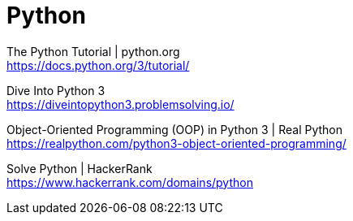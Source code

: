 = Python

The Python Tutorial | python.org +
https://docs.python.org/3/tutorial/

Dive Into Python 3 +
https://diveintopython3.problemsolving.io/

Object-Oriented Programming (OOP) in Python 3 | Real Python +
https://realpython.com/python3-object-oriented-programming/

Solve Python | HackerRank +
https://www.hackerrank.com/domains/python
